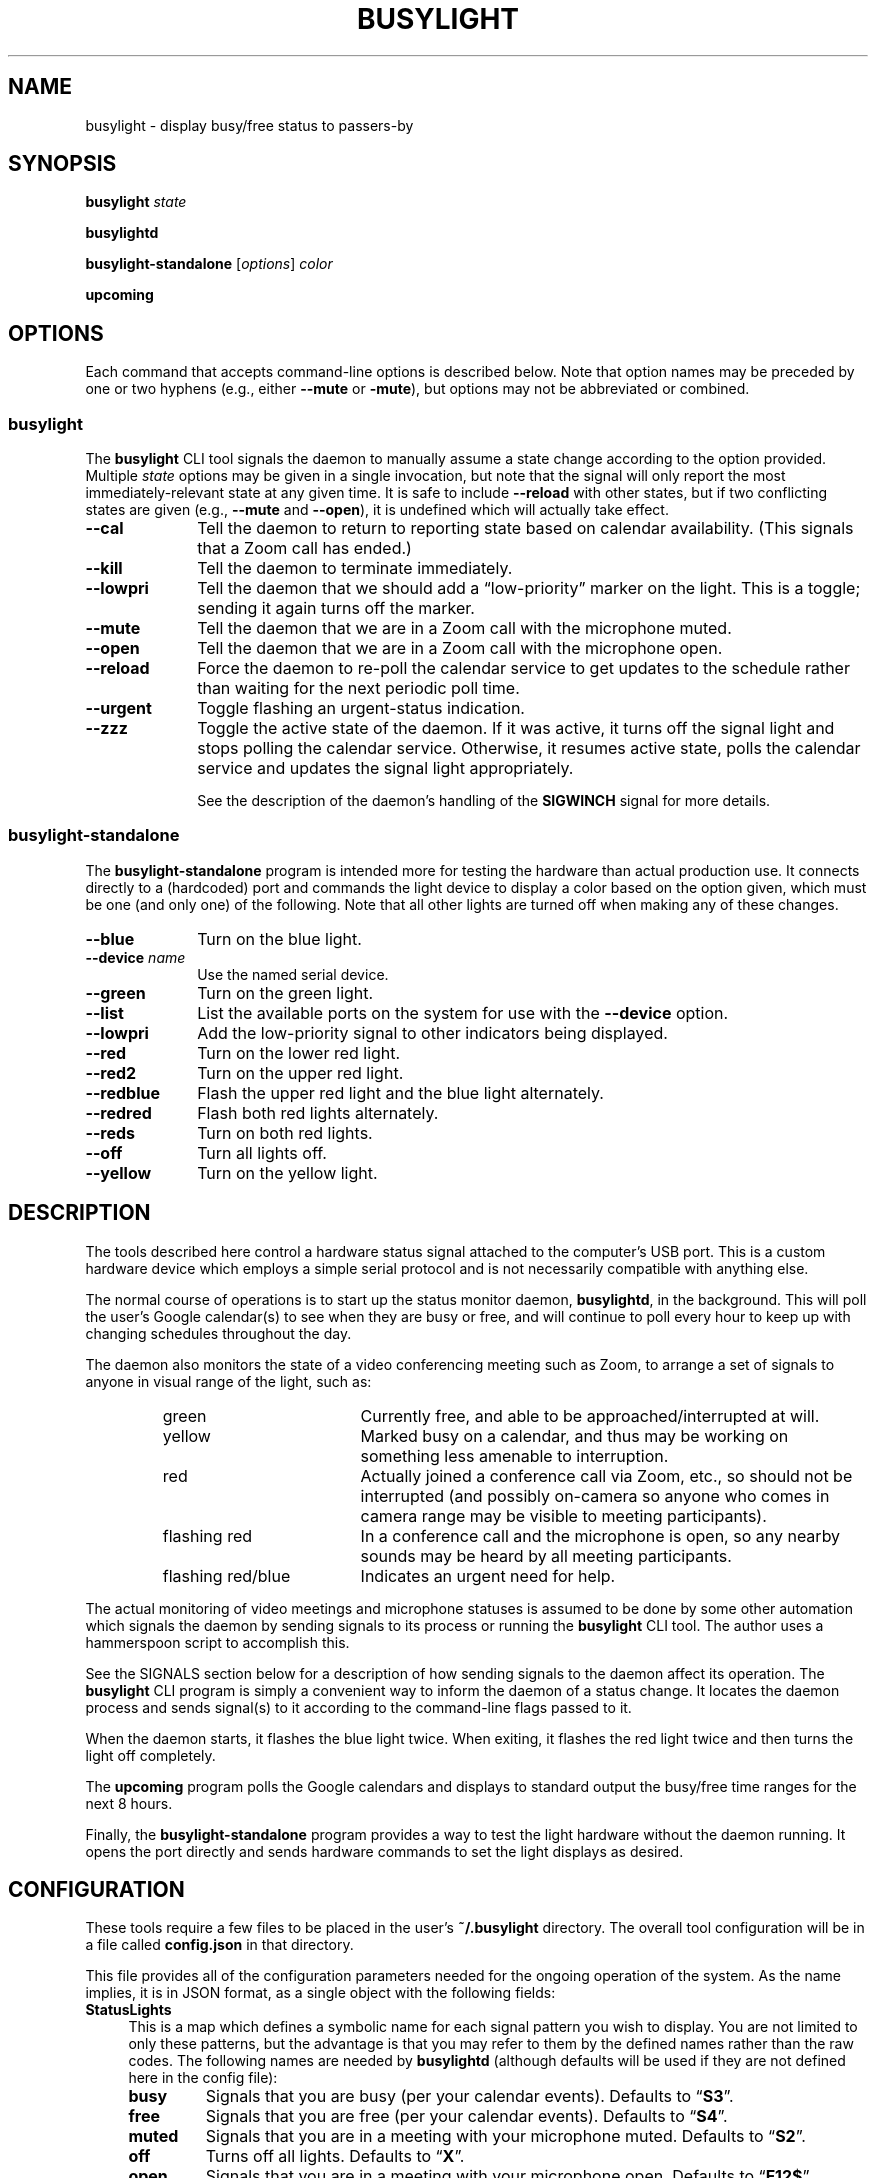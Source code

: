 .TH BUSYLIGHT 1 1.5 19-Jun-2021 "User Commands"
.SH NAME
busylight \- display busy/free status to passers-by
.SH SYNOPSIS
.B busylight
.I state
.LP
.B busylightd
.LP
.B busylight-standalone
.RI [ options ]
.I color
.LP
.B upcoming
.SH OPTIONS
.LP
Each command that accepts command-line options is described below. Note that option names
may be preceded by one or two hyphens (e.g., either 
.B \-\-mute
or
.BR \-mute ),
but options may not be abbreviated or combined.
.SS busylight
.LP
The
.B busylight
CLI tool signals the daemon to manually assume a state change according to the option provided. Multiple
.I state
options may be given in a single invocation, but note that the signal will only report the most
immediately-relevant state at any given time. It is safe to include
.B \-\-reload
with other states, but if two conflicting states are given (e.g.,
.B \-\-mute
and
.BR \-\-open ),
it is undefined which will actually take effect.
.TP 10
.B \-\-cal
Tell the daemon to return to reporting state based on calendar availability. (This signals that a Zoom call
has ended.)
.TP
.B \-\-kill
Tell the daemon to terminate immediately.
.TP
.B \-\-lowpri
Tell the daemon that we should add a \*(lqlow-priority\*(rq marker on the light.
This is a toggle; sending it again turns off the marker.
.TP
.B \-\-mute
Tell the daemon that we are in a Zoom call with the microphone muted.
.TP
.B \-\-open
Tell the daemon that we are in a Zoom call with the microphone open.
.TP
.B \-\-reload
Force the daemon to re-poll the calendar service to get updates to the schedule rather than waiting for the
next periodic poll time.
.TP
.B \-\-urgent
Toggle flashing an urgent-status indication.
.TP
.B \-\-zzz
Toggle the active state of the daemon. If it was active, it turns off the signal light and stops polling the calendar service.
Otherwise, it resumes active state, polls the calendar service and updates the signal light appropriately.
.RS
.LP
See the description of the daemon's handling of the
.B SIGWINCH
signal for more details.
.RE
.SS busylight-standalone
.LP
The
.B busylight-standalone
program is intended more for testing the hardware than actual production use. It connects directly to
a (hardcoded) port and commands the light device to display a color based on the option given, which must be one
(and only one) of the following. Note that all other lights are turned off when making any of these changes.
.TP 10
.B \-\-blue
Turn on the blue light.
.TP
.BI "\-\-device " name
Use the named serial device.
.TP
.B \-\-green
Turn on the green light.
.TP
.B \-\-list
List the available ports on the system for use with the
.B \-\-device
option.
.TP
.B \-\-lowpri
Add the low-priority signal to other indicators being displayed.
.TP
.B \-\-red
Turn on the lower red light.
.TP
.B \-\-red2
Turn on the upper red light.
.TP
.B \-\-redblue
Flash the upper red light and the blue light alternately.
.TP
.B \-\-redred
Flash both red lights alternately.
.TP
.B \-\-reds
Turn on both red lights.
.TP
.B \-\-off
Turn all lights off.
.TP
.B \-\-yellow
Turn on the yellow light.
.SH DESCRIPTION
.LP
The tools described here control a hardware status signal attached to the computer's USB port.
This is a custom hardware device which employs a simple serial protocol and is not necessarily compatible
with anything else.
.LP
The normal course of operations is to start up the status monitor daemon,
.BR busylightd ,
in the background. This will poll the user's Google calendar(s) to see when they are busy or free, and will
continue to poll every hour to keep up with changing schedules throughout the day.
.LP
The daemon also monitors the state of a video conferencing meeting such as Zoom, to arrange a set of signals
to anyone in visual range of the light, such as:
.RS
.TP 18
green
Currently free, and able to be approached/interrupted at will.
.TP
yellow
Marked busy on a calendar, and thus may be working on something less amenable to interruption.
.TP
red
Actually joined a conference call via Zoom, etc., so should not be interrupted (and possibly on-camera so anyone
who comes in camera range may be visible to meeting participants).
.TP
flashing red
In a conference call and the microphone is open, so any nearby sounds may be heard by all meeting participants.
.TP
flashing red/blue
Indicates an urgent need for help.
.RE
.LP
The actual monitoring of video meetings and microphone statuses is assumed to be done by some other automation
which signals the daemon by sending signals to its process or running the
.B busylight
CLI tool. The author uses a hammerspoon script to accomplish this.
.LP
See the SIGNALS section below for a description of how sending signals to the daemon affect its operation.
The
.B busylight
CLI program is simply a convenient way to inform the daemon of a status change. It locates the daemon process and sends
signal(s) to it according to the command-line flags passed to it.
.LP
When the daemon starts, it flashes the blue light twice. When exiting, it flashes the red light twice
and then turns the light off completely.
.LP
The
.B upcoming
program polls the Google calendars and displays to standard output the busy/free time ranges for the next
8 hours.
.LP
Finally, the
.B busylight-standalone
program provides a way to test the light hardware without the daemon running. It opens the port directly
and sends hardware commands to set the light displays as desired.
.SH CONFIGURATION
.LP
These tools require a few files to be placed in the user's
.B ~/.busylight
directory. The overall tool configuration will be in a file called
.B config.json
in that directory.
.LP
This file provides all of the configuration parameters needed for the ongoing operation of the system.
As the name implies, it is in JSON format, as a single object with the following fields:
.TP 4
.B StatusLights
This is a map which defines a symbolic name for each signal pattern you wish to
display. You are not limited to only these patterns, but the advantage is that
you may refer to them by the defined names rather than the raw codes.
The following names are needed by
.B busylightd
(although defaults will be used if they are not defined here in the config file):
.RS
.TP
.B busy
Signals that you are busy (per your calendar events). Defaults to \*(lq\fBS3\fP\*(rq.
.TP
.B free
Signals that you are free (per your calendar events). Defaults to \*(lq\fBS4\fP\*(rq.
.TP
.B muted
Signals that you are in a meeting with your microphone muted. Defaults to \*(lq\fBS2\fP\*(rq.
.TP
.B off
Turns off all lights. Defaults to \*(lq\fBX\fP\*(rq.
.TP
.B open
Signals that you are in a meeting with your microphone open. Defaults to \*(lq\fBF12$\fP\*(rq.
.TP
.B start
Flashed twice rapidly when the daemon starts up or wakes. Defaults to \*(lq\fBS0\fP\*(rq.
.TP
.B stop
Flashed twice rapidly when the daemon stops or sleeps. Defaults to \*(lq\fBS1\fP\*(rq.
.LP
In each case, the raw codes used to display light patterns may include any combination of the following:
.TP
.BI F n... $
Flash one or more lights in sequence. If a single value is given for
.IR n ,
that light is flashed. If multiple light numbers are given (e.g., 
.RB \*(lq F12$ \*(rq
they are sequenced in a repeating cycle. Sequences of up to 64 elements are accepted.
The 
.RB \*(lq $ \*(rq
terminator may be an ASCII ESC character or a dollar sign.
.TP
.BI S n
Turn on light 
.RI # n .
Only one of these may be on at once, and this is mutually exclusive with 
.BR F .
.TP
.BI * n... $
Strobe one or more lights in sequence. This may be combined with other effects. The light(s)
indicated are very briefly flashed, with a longer pause between each flash. If there are
no lights listed at all, this cancels the strobe effect. The terminator is as described above.
Sequences of up to 64 elements are supported.
.TP
.B X
Turn off all lights.
.RE
.TP
.B Calendars
This is a map of Google calendar IDs to objects which describe those calendars.
The data associated with each key is an object with the following fields:
.RS
.TP 4
.B Title
An arbitrary name for the calendar that will explain its purpose.
.TP
.B IgnoreAllDayEvents
A boolean value; if true,
.B busylightd
will ignore any busy periods for that calendar which span the entire
8-hour period being queried.
Defaults to false.
.LP
The key
.B "\[dq]primary\[dq]"
may be used in place of the Google ID to refer to the user's primary calendar.
.RE
.TP
.B "TokenFile"
The name of a file in which the program can cache authentication tokens to allow it to continue
polling Google calendars. This should be a filename in the 
.B .busylight
directory with restricted permissions to avoid unauthorized viewing.
.TP
.B "CredentialFile"
The name of a JSON file containing the API access credentials obtained from Google.
.TP
.B "LogFile"
The name of a file into which 
.B busylightd
should record a log of its activities.
.TP
.B "PidFile"
The name of the file
.B busylightd
should use to indicate its PID while running.
.TP
.B "Device"
The system device name of the busylight signal hardware.
.TP
.B "DeviceDir"
If 
.B Device
is omitted or blank, then a suitable device will be searched for
in the directory named here. See also
.BR DeviceRegexp .
.TP
.B DeviceRegexp
If searching for a device name in
.BR DeviceDir ,
the first device whose name matches the regular expression given here
and can be successfully opened as a serial port will be used.
.TP
.B "BaudRate"
The speed the hardware expects to be used to communicate with it.
.LP
An example configuration file would look like this:
.RS
.nf
.na
{
    "StatusLights": {
        "busy": "S3",
        "free": "S4",
        "urgent": "F01"
    },
    "Calendars": { 
        "primary": {
            "Title": "My primary calendar"
        },
        "mycustomcalendar@group.calendar.google.com": {
            "Title": "Group calendar",
            "IgnoreAllDayEvents": true
        }
    },
    "TokenFile": "/Users/MYNAME/.busylight/auth.json",
    "CredentialFile": "/Users/MYNAME/.busylight/credentials.json",
    "LogFile": "/Users/MYNAME/.busylight/busylightd.log",
    "PidFile": "/Users/MYNAME/.busylight/busylightd.pid",
    "Device":  "/dev/tty.usbmodem2101",
    "BaudRate": 9600
}
.ad
.fi
.RE
.LP
If using a regular expression for the device rather than a fixed name,
the
.B Device
entry of the above JSON would be replaced with these two:
.RS
.na
.nf
    "DeviceDir": "/dev",
    "DeviceRegexp": "^tty\e\e.usbmodem\e\ed+$",
.ad
.fi
.RE
.SH AUTHENTICATING
.LP
In order to use the daemon to query Google calendar busy/free times, you first need to obtain an API key from Google.
This will go in your
.B ~/.busylight/credentials.json
file (or whatever you named it in
.BR ~/.busylight/config.json ).
An example of this file is:
.RS
.nf
.na
{
   "installed" : {
      "client_id": "...",
      "project_id": "...",
      "auth_uri": "https://accounts.google.com/o/oauth2/auth",
      "token_uri": "https://oauth2.googleapis.com/token",
      "auth_provider_x509_cert_url": "https://www.googleapis.com/oauth2/v1/certs",
      "client_secret":"...",
      "redirect_uris": ["urn:ietf:wg:oauth:2.0:oob","http://localhost"]
   }
}
.ad
.fi
.RE
.LP
Next, you will need to manually authenticate to Google once before the daemon can continue
to poll the calendar API on its own. To do this, run the
.B upcoming
program. If you already have valid access tokens cached, it will simply report your busy/free
times for the next 8 hours. Otherwise, it will print a lengthy URL on its standard output and wait
for your response.
.LP
Copy that URL into a web browser. This will take you to Google where it will ask you to log in to
the Google account whose calendars you wish to have monitored. You will also be asked if you are
sure you want to give permissions to the app to have acceess to all of your calendars. If you agree,
Google will give you an access token string.
.LP
Copy that string and paste it into the terminal where you are running
.B upcoming
so it is sent to 
.BR upcoming 's
standard input and press the return key.
.LP
This will authorize the client to access the calendar API, so
.B upcoming
will then print out its report of your upcoming appointment times. But in doing so it will also
have cached your authentication token in the 
.B ~/.busylight/auth.json
file (or whatever you named it in
.BR config.json ),
so the programs documented here may freely poll the calendar service using that token.
.LP
If the busylight tools suddenly stop being able to access the calendar, simply delete the
.B auth.json
file and repeat this process to get a new token cached.
.SS "Security Implications"
.LP
Protect the data in the
.B auth.json
file carefully. Any program with access to that data will have full rights to view and modify your Google calendars.
.LP
When you no longer wish to authorize these tools to access your calendars, you may go into your Google
account settings on Google's website to revoke that authorization.
.SH SIGNALS
.LP
The 
.B busylightd
daemon responds to the following signals:
.TP 10
.B HUP
The video conference call is over. The daemon changes the light signal to reflect the user's
busy/free status as understood from the last poll of the Google calendars.
.TP
.B INFO
The daemon will immediately poll the calendar API instead of waiting for the next scheduled poll time.
This is useful if a last-minute change was made to the calendar. This does not otherwise alter the
periodic polling schedule (e.g., if the daemon is polling at 5 minutes past each hour, and this signal
is received at 3:45, the next poll will still take place at 4:05).
.TP
.B INT
Upon receipt of this signal, the daemon gracefully shuts down and terminates.
.TP
.B CHLD
Toggles the low-priority indicator status. This causes the green lights to
strobe at a low rate in addition to other lights.
.TP
.B VTALRM
Toggles urgent indicator status. Initially it makes the light signal display an urgent flashing pattern.
When received again, the daemon resumes normal display.
.TP
.B USR1
The user is in a video conference with the microphone muted. The light signal is changed to reflect this.
.TP
.B USR2
The user is in a video conference with the microphone open. The light signal is changed to reflect this.
.TP
.B WINCH
Toggle whether the daemon is active or not. This is usually used to mark the start and end of the workday. When active,
the daemon performs all of the functions documented here, polling the Google calendar hourly to pick up any changes
to the schedule. When inactive, the light signal is shut off completely and the daemon stops polling the calendar service.
Upon startup or resuming from inactive state, the daemon will immediately poll the calendar service, and will then
poll again an hour after that, and every hour thereafter.
.RS
.LP
When resuming active status after having been inactive, the daemon
will reload the configuration file. This provides a convenient way to
change configuration options by suspending operations and then resuming,
without needing to completely restart the daemon. The PID and log files may
not be changed without restarting the daemon completely. Also note that
the API credentials for accessing Google calendars is not reloaded at
this time. That also requires a full restart of the daemon process.
.LP
The serial port is closed while the daemon is in inactive state.
.RE
.SH AUTHOR
.LP
Steve Willoughby 
.I "<steve@madscience.zone>"
.SH PORTABILITY
.LP
The author's intended use for the daemon was on a Macintosh osx system, and the choice of
signals was based on their availability on that platform. Other operating systems may not
support all of those signals, so porting to those systems may involve a different selection
of signals.
